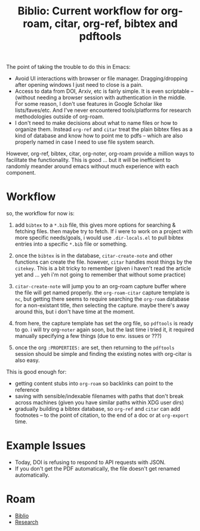 :PROPERTIES:
:ID:       6a612c79-df93-4872-af87-60d1b3622ae3
:END:
#+TITLE: Biblio: Current workflow for org-roam, citar, org-ref, bibtex and pdftools
#+CATEGORY: slips
#+TAGS:


The point of taking the trouble to do this in Emacs:

+ Avoid UI interactions with browser or file manager. Dragging/dropping after
  opening windows I just need to close is a pain.
+ Access to data from DOI, Arxiv, etc is fairly simple. It is even scriptable --
  (without needing a browser session with authentication in the middle. For some
  reason, I don't use features in Google Scholar like lists/faves/etc. And I've
  never encountered tools/platforms for research methodologies outside of
  org-roam.
+ I don't need to make decisions about what to name files or how to organize
  them. Instead =org-ref= and =citar= treat the plain bibtex files as a kind of
  database and know how to point me to pdfs -- which are also properly named in
  case I need to use file system search.

However, org-ref, bibtex, citar, org-noter, org-roam provide a million ways to
facilitate the functionality. This is good ... but it will be inefficient to
randomly meander around emacs without much experience with each component.

* Workflow

so, the workflow for now is:

1. add =bibtex= to a =*.bib= file, this gives more options for searching &
   fetching files. then maybe try to fetch. If i were to work on a project with
   more specific needs/goals, i would use =.dir-locals.el= to pull bibtex
   entries into a specific =*.bib= file or something.

2. once the =bibtex= is in the database, =citar-create-note= and other functions
   can create the file. however, =citar= handles most things by the =citekey=.
   This is a bit tricky to remember (given i haven't read the article yet and
   ... yeh i'm not going to remember that without some practice)

3. =citar-create-note= will jump you to an org-roam capture buffer where the
   file will get named properly. the =org-roam-citar= capture template is =nc=,
   but getting there seems to require searching the =org-roam= database for a
   non-existant title, /then/ selecting the capture. maybe there's away around
   this, but i don't have time at the moment.

4. from here, the capture template has set the org file, so =pdftools= is ready
   to go. i will try org-=noter= again soon, but the last time i tried it, it
   required manually specifying a few things (due to env. issues or ???)

5. once the org =:PROPERTIES:= are set, then returning to the =pdftools= session
  should be simple and finding the existing notes with org-citar is also easy.

This is good enough for:

+ getting content stubs into =org-roam= so backlinks can point to the reference
+ saving with sensible/indexable filenames with paths that don't break across
  machines (given you have similar paths within XDG user dirs)
+ gradually building a bibtex database, so =org-ref= and =citar= can add
  footnotes -- to the point of citation, to the end of a doc or at =org-export=
  time.


* Example Issues

+ Today, DOI is refusing to respond to API requests with JSON.
+ If you don't get the PDF automatically, the file doesn't get renamed
  automatically.

* Roam
+ [[id:5141a9c5-dd2d-490c-b6eb-ddeb2164835a][Biblio]]
+ [[id:c311d8a7-1627-4a18-84e4-77d7e1e725c7][Research]]
